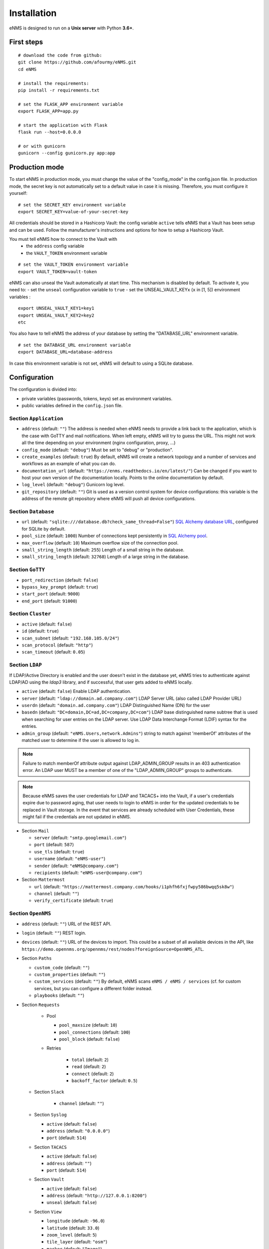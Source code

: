 ============
Installation
============

eNMS is designed to run on a **Unix server** with Python **3.6+**.

First steps
-----------

::

 # download the code from github:
 git clone https://github.com/afourmy/eNMS.git
 cd eNMS

 # install the requirements:
 pip install -r requirements.txt

 # set the FLASK_APP environment variable
 export FLASK_APP=app.py

 # start the application with Flask
 flask run --host=0.0.0.0

 # or with gunicorn
 gunicorn --config gunicorn.py app:app

Production mode
---------------

To start eNMS in production mode, you must change the value of the  "config_mode" in the config.json file.
In production mode, the secret key is not automatically set to a default value in case it is missing.
Therefore, you must configure it yourself:

::

 # set the SECRET_KEY environment variable
 export SECRET_KEY=value-of-your-secret-key

All credentials should be stored in a Hashicorp Vault: the config variable ``active``
tells eNMS that a Vault has been setup and can be used.
Follow the manufacturer's instructions and options for how to setup a Hashicorp Vault.

You must tell eNMS how to connect to the Vault with
  - the ``address`` config variable
  - the ``VAULT_TOKEN`` environment variable

::

 # set the VAULT_TOKEN environment variable
 export VAULT_TOKEN=vault-token

eNMS can also unseal the Vault automatically at start time.
This mechanism is disabled by default. To activate it, you need to:
- set the ``unseal`` configuration variable to ``true``
- set the UNSEAL_VAULT_KEYx (``x`` in [1, 5]) environment variables :

::

 export UNSEAL_VAULT_KEY1=key1
 export UNSEAL_VAULT_KEY2=key2
 etc

You also have to tell eNMS the address of your database by setting the "DATABASE_URL" environment variable.

::

 # set the DATABASE_URL environment variable
 export DATABASE_URL=database-address

In case this environment variable is not set, eNMS will default to using a SQLite database.

Configuration
-------------

The configuration is divided into:

- private variables (passwords, tokens, keys) set as environment variables.
- public variables defined in the ``config.json`` file.

Section ``Application``
***********************

- ``address`` (default: ``""``) The address is needed when eNMS needs to provide a link back to the application,
  which is the case with GoTTY and mail notifications. When left empty, eNMS will try to guess the URL. This might
  not work all the time depending on your environment (nginx configuration, proxy, ...)
- ``config_mode`` (default: ``"debug"``) Must be set to "debug" or "production".
- ``create_examples`` (default: ``true``) By default, eNMS will create a network topology and a number of services
  and workflows as an example of what you can do.
- ``documentation_url`` (default: ``"https://enms.readthedocs.io/en/latest/"``) Can be changed if you want to host your
  own version of the documentation locally. Points to the online documentation by default.
- ``log_level`` (default: ``"debug"``) Gunicorn log level.
- ``git_repository`` (default: ``""``) Git is used as a version control system for device configurations: this variable
  is the address of the remote git repository where eNMS will push all device configurations.

Section ``Database``
********************

- ``url`` (default: ``"sqlite:///database.db?check_same_thread=False"``) `SQL Alchemy database URL
  <https://docs.sqlalchemy.org/en/13/core/engines.html#database-urls/>`_, configured
  for SQLite by default.
- ``pool_size`` (default: ``1000``) Number of connections kept persistently in `SQL Alchemy pool
  <https://docs.sqlalchemy.org/en/13/core/pooling.html#sqlalchemy.pool.QueuePool/>`_.
- ``max_overflow`` (default: ``10``) Maximum overflow size of the connection pool.
- ``small_string_length`` (default: ``255``) Length of a small string in the database.
- ``small_string_length`` (default: ``32768``) Length of a large string in the database.

Section ``GoTTY``
*****************

- ``port_redirection`` (default: ``false``)
- ``bypass_key_prompt`` (default: ``true``)
- ``start_port`` (default: ``9000``)
- ``end_port`` (default: ``91000``)

Section ``Cluster``
*******************

- ``active`` (default: ``false``)
- ``id`` (default: ``true``)
- ``scan_subnet`` (default: ``"192.168.105.0/24"``)
- ``scan_protocol`` (default: ``"http"``)
- ``scan_timeout`` (default: ``0.05``)

Section ``LDAP``
****************

If LDAP/Active Directory is enabled and the user doesn't exist in the database yet, eNMS tries to authenticate against
LDAP/AD using the `ldap3` library, and if successful, that user gets added to eNMS locally.

- ``active`` (default: ``false``) Enable LDAP authentication.
- ``server`` (default: ``"ldap://domain.ad.company.com"``) LDAP Server URL (also called LDAP Provider URL)
- ``userdn`` (default: ``"domain.ad.company.com"``) LDAP Distinguished Name (DN) for the user
- ``basedn`` (default: ``"DC=domain,DC=ad,DC=company,DC=com"``) LDAP base distinguished name subtree that is used when
  searching for user entries on the LDAP server. Use LDAP Data Interchange Format (LDIF) syntax for the entries.
- ``admin_group`` (default: ``"eNMS.Users,network.Admins"``) string to match against 'memberOf' attributes of the
  matched user to determine if the user is allowed to log in.

.. note:: Failure to match memberOf attribute output against LDAP_ADMIN_GROUP results in an 403 authentication error.
  An LDAP user MUST be a member of one of the "LDAP_ADMIN_GROUP" groups to authenticate.
.. note:: Because eNMS saves the user credentials for LDAP and TACACS+ into the Vault, if a user's credentials expire
  due to password aging, that user needs to login to eNMS in order for the updated credentials to be replaced in Vault storage.
  In the event that services are already scheduled with User Credentials, these might fail if the credentials
  are not updated in eNMS.

- Section ``Mail``

  - ``server`` (default: ``"smtp.googlemail.com"``)
  - ``port`` (default: ``587``)
  - ``use_tls`` (default: ``true``)
  - ``username`` (default: ``"eNMS-user"``)
  - ``sender`` (default: ``"eNMS@company.com"``)
  - ``recipients`` (default: ``"eNMS-user@company.com"``)

- Section ``Mattermost``

  - ``url`` (default: ``"https://mattermost.company.com/hooks/i1phfh6fxjfwpy586bwqq5sk8w"``)
  - ``channel`` (default: ``""``)
  - ``verify_certificate`` (default: ``true``)

Section ``OpenNMS``
*******************

- ``address`` (default: ``""``) URL of the REST API.
- ``login`` (default: ``""``) REST login.
- ``devices`` (default: ``""``) URL of the devices to import. This could be a subset of
  all available devices in the API, like
  ``https://demo.opennms.org/opennms/rest/nodes?foreignSource=OpenNMS_ATL``.

- Section ``Paths``

  - ``custom_code`` (default: ``""``)
  - ``custom_properties`` (default: ``""``)
  - ``custom_services`` (default: ``""``) By default, eNMS scans ``eNMS / eNMS / services`` (cf.  for custom
    services, but you can configure a different folder instead.
  - ``playbooks`` (default: ``""``)

- Section ``Requests``

    - Pool

      - ``pool_maxsize`` (default: ``10``)
      - ``pool_connections`` (default: ``100``)
      - ``pool_block`` (default: ``false``)

    - Retries

        - ``total`` (default: ``2``)
        - ``read`` (default: ``2``)
        - ``connect`` (default: ``2``)
        - ``backoff_factor`` (default: ``0.5``)

  - Section ``Slack``

      - ``channel`` (default: ``""``)

  - Section ``Syslog``

    - ``active`` (default: ``false``)
    - ``address`` (default: ``"0.0.0.0"``)
    - ``port`` (default: ``514``)

  - Section ``TACACS``

    - ``active`` (default: ``false``)
    - ``address`` (default: ``""``)
    - ``port`` (default: ``514``)

  - Section ``Vault``

    - ``active`` (default: ``false``)
    - ``address`` (default: ``"http://127.0.0.1:8200"``)
    - ``unseal`` (default: ``false``)

  - Section ``View``

    - ``longitude`` (default: ``-96.0``)
    - ``latitude`` (default: ``33.0``)
    - ``zoom_level`` (default: ``5``)
    - ``tile_layer`` (default: ``"osm"``)
    - ``marker`` (default: ``"Image"``)

Private configuration
*********************

::

  - export SECRET_KEY=your_secret_key123
  - export VAULT_TOKEN=e1c70d27-7c7f-6f6a-fb18-b0c0382667b7
  - export UNSEAL_VAULT_KEY1=+17lQib+Z/MP5I30Fhd9/yoox9XKzk8bWERv9v3nZ5Ow
  - export UNSEAL_VAULT_KEY2=+17lQib+Z/MP5I30Fhd9/yoox9XKzk8bWERv9v3nZ5Ow
  - export UNSEAL_VAULT_KEY3=+17lQib+Z/MP5I30Fhd9/yoox9XKzk8bWERv9v3nZ5Ow
  - export UNSEAL_VAULT_KEY4=+17lQib+Z/MP5I30Fhd9/yoox9XKzk8bWERv9v3nZ5Ow
  - export UNSEAL_VAULT_KEY5=+17lQib+Z/MP5I30Fhd9/yoox9XKzk8bWERv9v3nZ5Ow
  - export MAIL_PASSWORD=eNMS-user
  - export TACACS_PASSWORD=tacacs_password
  - export OPENNMS_PASSWORD=opennms_password
  - export LIBRENMS_TOKEN=librenms_token
  - export NETBOX_TOKEN=netbox_token
  - export SLACK_TOKEN=SLACK_TOKEN
